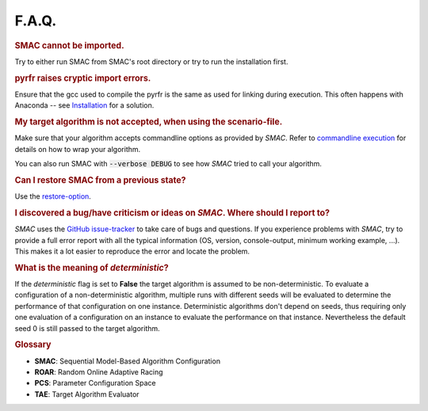 F.A.Q.
======

.. rubric:: SMAC cannot be imported.

Try to either run SMAC from SMAC's root directory
or try to run the installation first.

.. rubric:: pyrfr raises cryptic import errors.

Ensure that the gcc used to compile the pyrfr is the same as used for linking
during execution. This often happens with Anaconda -- see
`Installation <installation.html>`_ for a solution.

.. rubric:: My target algorithm is not accepted, when using the scenario-file.

Make sure that your algorithm accepts commandline options as provided by
*SMAC*. Refer to `commandline execution <basic_usage.html#commandline>`_ for
details on how to wrap your algorithm.

You can also run SMAC with :code:`--verbose DEBUG` to see how *SMAC* tried to call your algorithm.

.. rubric:: Can I restore SMAC from a previous state?

Use the `restore-option <basic_usage.html#restorestate>`_.

.. rubric:: I discovered a bug/have criticism or ideas on *SMAC*. Where should I report to?

*SMAC* uses the
`GitHub issue-tracker <https://github.com/automl/SMAC3/issues>`_ to take care
of bugs and questions. If you experience problems with *SMAC*, try to provide
a full error report with all the typical information (OS, version,
console-output, minimum working example, ...). This makes it a lot easier to
reproduce the error and locate the problem.

.. rubric:: What is the meaning of *deterministic*?

If the *deterministic* flag is set to **False** the target algorithm is assumed to be non-deterministic.
To evaluate a configuration of a non-deterministic algorithm, multiple runs with different seeds will be evaluated
to determine the performance of that configuration on one instance.
Deterministic algorithms don't depend on seeds, thus requiring only one evaluation of a configuration on an instance
to evaluate the performance on that instance. Nevertheless the default seed 0 is still passed to the target algorithm.


.. rubric:: **Glossary**

* **SMAC**: Sequential Model-Based Algorithm Configuration
* **ROAR**: Random Online Adaptive Racing
* **PCS**: Parameter Configuration Space
* **TAE**: Target Algorithm Evaluator

